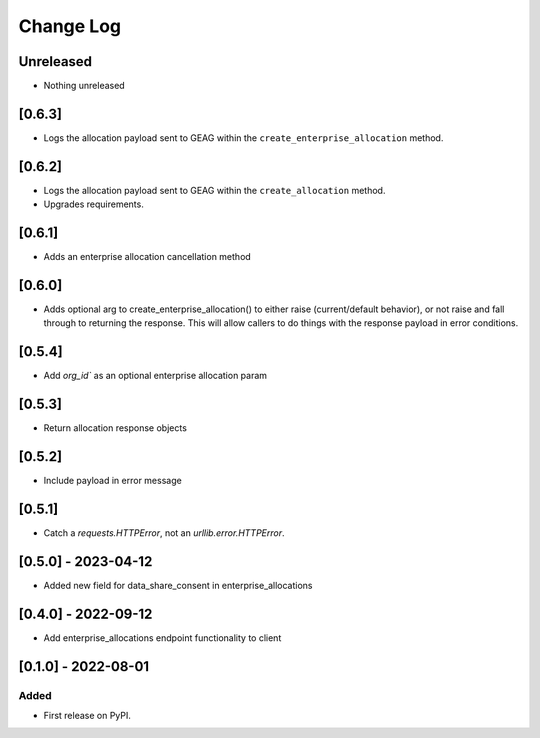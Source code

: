 Change Log
----------

..
   All enhancements and patches to getsmarter-api-clients will be documented
   in this file.  It adheres to the structure of https://keepachangelog.com/ ,
   but in reStructuredText instead of Markdown (for ease of incorporation into
   Sphinx documentation and the PyPI description).

   This project adheres to Semantic Versioning (https://semver.org/).

.. There should always be an "Unreleased" section for changes pending release.

Unreleased
~~~~~~~~~~
* Nothing unreleased

[0.6.3]
~~~~~~~
* Logs the allocation payload sent to GEAG within the ``create_enterprise_allocation`` method.

[0.6.2]
~~~~~~~
* Logs the allocation payload sent to GEAG within the ``create_allocation`` method.
* Upgrades requirements.

[0.6.1]
~~~~~~~
* Adds an enterprise allocation cancellation method

[0.6.0]
~~~~~~~
* Adds optional arg to create_enterprise_allocation() to either raise (current/default behavior),
  or not raise and fall through to returning the response. This will allow callers
  to do things with the response payload in error conditions.

[0.5.4]
~~~~~~~
* Add `org_id`` as an optional enterprise allocation param

[0.5.3]
~~~~~~~
* Return allocation response objects

[0.5.2]
~~~~~~~
* Include payload in error message

[0.5.1]
~~~~~~~
* Catch a `requests.HTTPError`, not an `urllib.error.HTTPError`.

[0.5.0] - 2023-04-12
~~~~~~~~~~~~~~~~~~~~

* Added new field for data_share_consent in enterprise_allocations

[0.4.0] - 2022-09-12
~~~~~~~~~~~~~~~~~~~~

* Add enterprise_allocations endpoint functionality to client

[0.1.0] - 2022-08-01
~~~~~~~~~~~~~~~~~~~~~~~~~~~~~~~~~~~~~~~~~~~~~~~~

Added
_____

* First release on PyPI.
